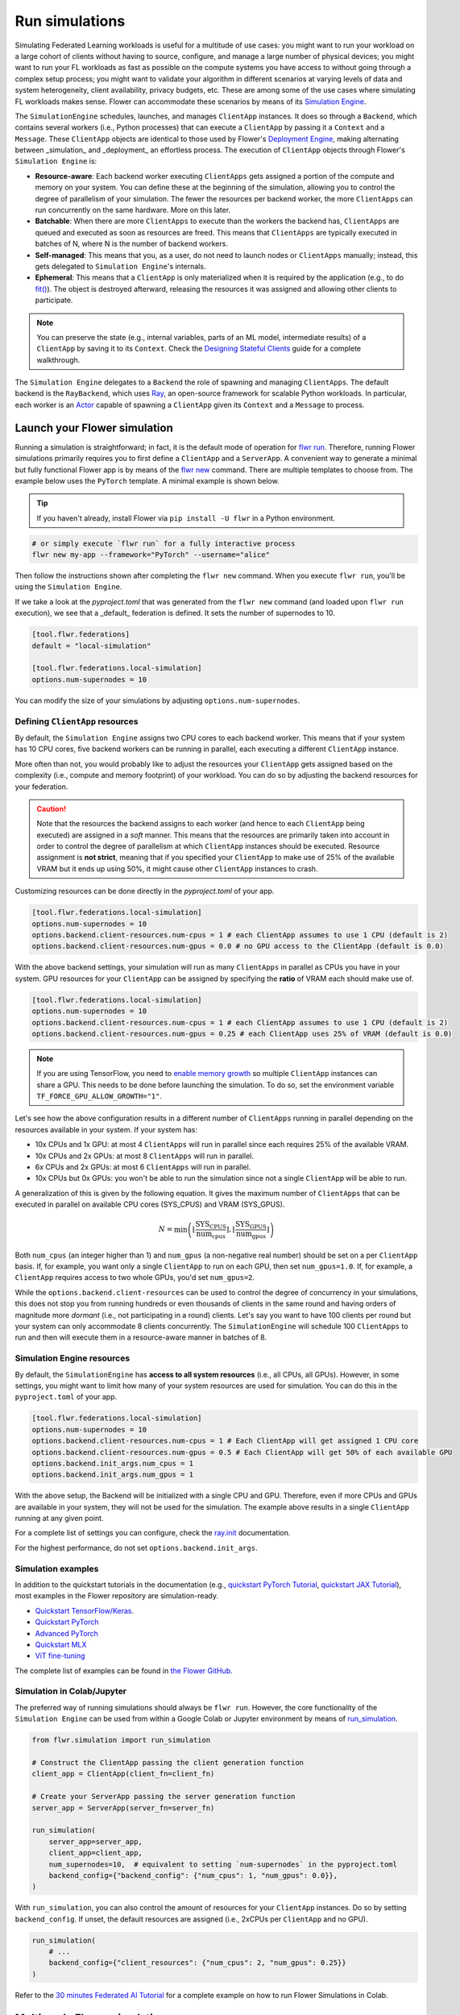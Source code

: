 Run simulations
===============

Simulating Federated Learning workloads is useful for a multitude of use cases: you
might want to run your workload on a large cohort of clients without having to source,
configure, and manage a large number of physical devices; you might want to run your FL
workloads as fast as possible on the compute systems you have access to without going
through a complex setup process; you might want to validate your algorithm in different
scenarios at varying levels of data and system heterogeneity, client availability,
privacy budgets, etc. These are among some of the use cases where simulating FL
workloads makes sense. Flower can accommodate these scenarios by means of its
`Simulation Engine <contributor-explanation-architecture.html#simulation-engine>`_.

The ``SimulationEngine`` schedules, launches, and manages ``ClientApp`` instances. It
does so through a ``Backend``, which contains several workers (i.e., Python processes)
that can execute a ``ClientApp`` by passing it a ``Context`` and a ``Message``. These
``ClientApp`` objects are identical to those used by Flower's `Deployment Engine
<contributor-explanation-architecture.html>`_, making alternating between _simulation_
and _deployment_ an effortless process. The execution of ``ClientApp`` objects through
Flower's ``Simulation Engine`` is:

- **Resource-aware**: Each backend worker executing ``ClientApps`` gets assigned a
  portion of the compute and memory on your system. You can define these at the
  beginning of the simulation, allowing you to control the degree of parallelism of your
  simulation. The fewer the resources per backend worker, the more ``ClientApps`` can
  run concurrently on the same hardware. More on this later.
- **Batchable**: When there are more ``ClientApps`` to execute than the workers the
  backend has, ``ClientApps`` are queued and executed as soon as resources are freed.
  This means that ``ClientApps`` are typically executed in batches of N, where N is the
  number of backend workers.
- **Self-managed**: This means that you, as a user, do not need to launch nodes or
  ``ClientApps`` manually; instead, this gets delegated to ``Simulation Engine``'s
  internals.
- **Ephemeral**: This means that a ``ClientApp`` is only materialized when it is
  required by the application (e.g., to do `fit()
  <ref-api-flwr.html#flwr.client.Client.fit>`_). The object is destroyed afterward,
  releasing the resources it was assigned and allowing other clients to participate.

.. note::

    You can preserve the state (e.g., internal variables, parts of an ML model,
    intermediate results) of a ``ClientApp`` by saving it to its ``Context``. Check the
    `Designing Stateful Clients <how-to-design-stateful-clients.rst>`_ guide for a
    complete walkthrough.

The ``Simulation Engine`` delegates to a ``Backend`` the role of spawning and managing
``ClientApps``. The default backend is the ``RayBackend``, which uses `Ray
<https://www.ray.io/>`_, an open-source framework for scalable Python workloads. In
particular, each worker is an `Actor
<https://docs.ray.io/en/latest/ray-core/actors.html>`_ capable of spawning a
``ClientApp`` given its ``Context`` and a ``Message`` to process.

Launch your Flower simulation
-----------------------------

Running a simulation is straightforward; in fact, it is the default mode of operation
for `flwr run <ref-api-cli.html#flwr-run>`_. Therefore, running Flower simulations
primarily requires you to first define a ``ClientApp`` and a ``ServerApp``. A convenient
way to generate a minimal but fully functional Flower app is by means of the `flwr new
<ref-api-cli.html#flwr-new>`_ command. There are multiple templates to choose from. The
example below uses the ``PyTorch`` template. A minimal example is shown below.

.. tip::

    If you haven't already, install Flower via ``pip install -U flwr`` in a Python
    environment.

.. code-block:: shell

    # or simply execute `flwr run` for a fully interactive process
    flwr new my-app --framework="PyTorch" --username="alice"

Then follow the instructions shown after completing the ``flwr new`` command. When you
execute ``flwr run``, you'll be using the ``Simulation Engine``.

If we take a look at the `pyproject.toml` that was generated from the ``flwr new``
command (and loaded upon ``flwr run`` execution), we see that a _default_ federation is
defined. It sets the number of supernodes to 10.

.. code-block:: toml

    [tool.flwr.federations]
    default = "local-simulation"

    [tool.flwr.federations.local-simulation]
    options.num-supernodes = 10

You can modify the size of your simulations by adjusting ``options.num-supernodes``.

.. _clientappresources:

Defining ``ClientApp`` resources
~~~~~~~~~~~~~~~~~~~~~~~~~~~~~~~~

By default, the ``Simulation Engine`` assigns two CPU cores to each backend worker. This
means that if your system has 10 CPU cores, five backend workers can be running in
parallel, each executing a different ``ClientApp`` instance.

More often than not, you would probably like to adjust the resources your ``ClientApp``
gets assigned based on the complexity (i.e., compute and memory footprint) of your
workload. You can do so by adjusting the backend resources for your federation.

.. caution::

    Note that the resources the backend assigns to each worker (and hence to each
    ``ClientApp`` being executed) are assigned in a *soft* manner. This means that the
    resources are primarily taken into account in order to control the degree of
    parallelism at which ``ClientApp`` instances should be executed. Resource assignment
    is **not strict**, meaning that if you specified your ``ClientApp`` to make use of
    25% of the available VRAM but it ends up using 50%, it might cause other
    ``ClientApp`` instances to crash.

Customizing resources can be done directly in the `pyproject.toml` of your app.

.. code-block:: toml

    [tool.flwr.federations.local-simulation]
    options.num-supernodes = 10
    options.backend.client-resources.num-cpus = 1 # each ClientApp assumes to use 1 CPU (default is 2)
    options.backend.client-resources.num-gpus = 0.0 # no GPU access to the ClientApp (default is 0.0)

With the above backend settings, your simulation will run as many ``ClientApps`` in
parallel as CPUs you have in your system. GPU resources for your ``ClientApp`` can be
assigned by specifying the **ratio** of VRAM each should make use of.

.. code-block:: toml

    [tool.flwr.federations.local-simulation]
    options.num-supernodes = 10
    options.backend.client-resources.num-cpus = 1 # each ClientApp assumes to use 1 CPU (default is 2)
    options.backend.client-resources.num-gpus = 0.25 # each ClientApp uses 25% of VRAM (default is 0.0)

.. note::

    If you are using TensorFlow, you need to `enable memory growth
    <https://www.tensorflow.org/guide/gpu#limiting_gpu_memory_growth>`_ so multiple
    ``ClientApp`` instances can share a GPU. This needs to be done before launching the
    simulation. To do so, set the environment variable
    ``TF_FORCE_GPU_ALLOW_GROWTH="1"``.

Let's see how the above configuration results in a different number of ``ClientApps``
running in parallel depending on the resources available in your system. If your system
has:

- 10x CPUs and 1x GPU: at most 4 ``ClientApps`` will run in parallel since each requires
  25% of the available VRAM.
- 10x CPUs and 2x GPUs: at most 8 ``ClientApps`` will run in parallel.
- 6x CPUs and 2x GPUs: at most 6 ``ClientApps`` will run in parallel.
- 10x CPUs but 0x GPUs: you won't be able to run the simulation since not a single
  ``ClientApp`` will be able to run.

A generalization of this is given by the following equation. It gives the maximum number
of ``ClientApps`` that can be executed in parallel on available CPU cores (SYS_CPUS) and
VRAM (SYS_GPUS).

.. math::

    N = \min\left(\left\lfloor \frac{\text{SYS_CPUS}}{\text{num_cpus}} \right\rfloor, \left\lfloor \frac{\text{SYS_GPUS}}{\text{num_gpus}} \right\rfloor\right)

Both ``num_cpus`` (an integer higher than 1) and ``num_gpus`` (a non-negative real
number) should be set on a per ``ClientApp`` basis. If, for example, you want only a
single ``ClientApp`` to run on each GPU, then set ``num_gpus=1.0``. If, for example, a
``ClientApp`` requires access to two whole GPUs, you'd set ``num_gpus=2``.

While the ``options.backend.client-resources`` can be used to control the degree of
concurrency in your simulations, this does not stop you from running hundreds or even
thousands of clients in the same round and having orders of magnitude more `dormant`
(i.e., not participating in a round) clients. Let's say you want to have 100 clients per
round but your system can only accommodate 8 clients concurrently. The
``SimulationEngine`` will schedule 100 ``ClientApps`` to run and then will execute them
in a resource-aware manner in batches of 8.

Simulation Engine resources
~~~~~~~~~~~~~~~~~~~~~~~~~~~

By default, the ``SimulationEngine`` has **access to all system resources** (i.e., all
CPUs, all GPUs). However, in some settings, you might want to limit how many of your
system resources are used for simulation. You can do this in the ``pyproject.toml`` of
your app.

.. code-block:: toml

    [tool.flwr.federations.local-simulation]
    options.num-supernodes = 10
    options.backend.client-resources.num-cpus = 1 # Each ClientApp will get assigned 1 CPU core
    options.backend.client-resources.num-gpus = 0.5 # Each ClientApp will get 50% of each available GPU
    options.backend.init_args.num_cpus = 1
    options.backend.init_args.num_gpus = 1

With the above setup, the Backend will be initialized with a single CPU and GPU.
Therefore, even if more CPUs and GPUs are available in your system, they will not be
used for the simulation. The example above results in a single ``ClientApp`` running at
any given point.

For a complete list of settings you can configure, check the `ray.init
<https://docs.ray.io/en/latest/ray-core/api/doc/ray.init.html#ray-init>`_ documentation.

For the highest performance, do not set ``options.backend.init_args``.

Simulation examples
~~~~~~~~~~~~~~~~~~~

In addition to the quickstart tutorials in the documentation (e.g., `quickstart PyTorch
Tutorial <tutorial-quickstart-pytorch.html>`_, `quickstart JAX Tutorial
<tutorial-quickstart-jax.html>`_), most examples in the Flower repository are
simulation-ready.

- `Quickstart TensorFlow/Keras
  <https://github.com/adap/flower/tree/main/examples/quickstart-tensorflow>`_.
- `Quickstart PyTorch
  <https://github.com/adap/flower/tree/main/examples/quickstart-pytorch>`_
- `Advanced PyTorch
  <https://github.com/adap/flower/tree/main/examples/advanced-pytorch>`_
- `Quickstart MLX <https://github.com/adap/flower/tree/main/examples/quickstart-mlx>`_
- `ViT fine-tuning <https://github.com/adap/flower/tree/main/examples/flowertune-vit>`_

The complete list of examples can be found in `the Flower GitHub
<https://github.com/adap/flower/tree/main/examples>`_.

Simulation in Colab/Jupyter
~~~~~~~~~~~~~~~~~~~~~~~~~~~

The preferred way of running simulations should always be ``flwr run``. However, the
core functionality of the ``Simulation Engine`` can be used from within a Google Colab
or Jupyter environment by means of `run_simulation
<ref-api-flwr.html#flwr.simulation.run_simulation>`_.

.. code-block:: python

    from flwr.simulation import run_simulation

    # Construct the ClientApp passing the client generation function
    client_app = ClientApp(client_fn=client_fn)

    # Create your ServerApp passing the server generation function
    server_app = ServerApp(server_fn=server_fn)

    run_simulation(
        server_app=server_app,
        client_app=client_app,
        num_supernodes=10,  # equivalent to setting `num-supernodes` in the pyproject.toml
        backend_config={"backend_config": {"num_cpus": 1, "num_gpus": 0.0}},
    )

With ``run_simulation``, you can also control the amount of resources for your
``ClientApp`` instances. Do so by setting ``backend_config``. If unset, the default
resources are assigned (i.e., 2xCPUs per ``ClientApp`` and no GPU).

.. code-block:: python

    run_simulation(
        # ...
        backend_config={"client_resources": {"num_cpus": 2, "num_gpus": 0.25}}
    )

Refer to the `30 minutes Federated AI Tutorial
<https://colab.research.google.com/github/adap/flower/blob/main/examples/flower-in-30-minutes/tutorial.ipynb>`_
for a complete example on how to run Flower Simulations in Colab.

Multi-node Flower simulations
-----------------------------

Flower's ``SimulationEngine`` allows you to run FL simulations across multiple compute
nodes. Before starting your multi-node simulation, ensure that you:

1. Have the same Python environment on all nodes.
2. Have a copy of your code (e.g., your entire repo) on all nodes.
3. Have a copy of your dataset on all nodes. If you are using partitions from `Flower
   Datasets <https://flower.ai/docs/datasets>`_, ensure they are the same.
4. Start Ray on your head node: on the terminal, type ``ray start --head``. This command
   will print a few lines, one of which indicates how to attach other nodes to the head
   node.
5. Attach other nodes to the head node: copy the command shown after starting the head
   and execute it on the terminal of a new node. For example: ``ray start
   --address='192.168.1.132:6379'``.

With all the above done, you can run your code from the head node as you would if the
simulation were running on a single node. In other words:

.. code-block:: shell

    # From your head node, launch the simulation
    flwr run .

Once your simulation is finished, if you'd like to dismantle your cluster, you simply
need to run the command ``ray stop`` in each node's terminal (including the head node).

.. note::

    When attaching a new node to the head, all its resources (i.e., all CPUs, all GPUs)
    will be visible by the head node. This means that the ``Simulation Engine`` can
    schedule as many ``ClientApp`` instances as that node can possibly run. In some
    settings, you might want to exclude certain resources from the simulation. You can
    do this by appending `--num-cpus=<NUM_CPUS_FROM_NODE>` and/or
    `--num-gpus=<NUM_GPUS_FROM_NODE>` in any ``ray start`` command (including when
    starting the head).

FAQ for Simulations
-------------------

.. dropdown:: Can I make my ``ClientApp`` instances stateful?

    Yes. Use the ``state`` attribute of the `Context <ref-api-flwr.html#flwr.common.Context>`_ object that is passed to the ``ClientApp`` to save variables, parameters, or results to it. Read the `Designing Stateful Clients <how-to-design-stateful-clients.rst>`_ guide for a complete walkthrough.

.. dropdown:: Can I run multiple simulations on the same machine?

    Yes, but bear in mind that each simulation isn't aware of the resource usage of the other. If your simulations make use of GPUs, consider setting the ``CUDA_VISIBLE_DEVICES`` environment variable to make each simulation use a different set of the available GPUs. Export such an environment variable before starting ``flwr run``.

.. dropdown:: Are the CPU/GPU resources set for each ``ClientApp`` enforced?

    No. They are exclusively used by the simulation backend to control how many workers can be created on startup. Let's say N backend workers are launched, then at most N ``ClientApp`` instances will be running in parallel. It is your responsibility to ensure ``ClientApp`` instances have enough resources to execute their workload (e.g., fine-tune a transformer model).

.. dropdown:: My ``ClientApp`` is triggering OOM on my GPU. What should I do?

    It is likely that your `num_gpus` setting, which controls the number of ``ClientApp`` instances that can share a GPU, is too low (meaning too many ``ClientApps`` share the same GPU). Try the following:

    1. Set your ``num_gpus=1``. This will make a single ``ClientApp`` run on a GPU.
    2. Inspect how much VRAM is being used (use ``nvidia-smi`` for this).
    3. Based on the VRAM you see your single ``ClientApp`` using, calculate how many more would fit within the remaining VRAM. One divided by the total number of ``ClientApps`` is the ``num_gpus`` value you should set.

    Refer to :ref:`clientappresources` for more details.

    If your ``ClientApp`` is using TensorFlow, make sure you are exporting ``TF_FORCE_GPU_ALLOW_GROWTH="1"`` before starting your simulation. For more details, check.

.. dropdown:: How do I know what's the right ``num_cpus`` and ``num_gpus`` for my ``ClientApp``?

    A good practice is to start by running the simulation for a few rounds with higher ``num_cpus`` and ``num_gpus`` than what is really needed (e.g., ``num_cpus=8`` and, if you have a GPU, ``num_gpus=1``). Then monitor your CPU and GPU utilization. For this, you can make use of tools such as ``htop`` and ``nvidia-smi``. If you see overall resource utilization remains low, try lowering ``num_cpus`` and ``num_gpus`` (recall this will make more ``ClientApp`` instances run in parallel) until you see a satisfactory system resource utilization.

    Note that if the workload on your ``ClientApp`` instances is not homogeneous (i.e., some come with a larger compute or memory footprint), you'd probably want to focus on those when coming up with a good value for ``num_gpus`` and ``num_cpus``.

.. dropdown:: Can I assign different resources to each ``ClientApp`` instance?

    No. All ``ClientApp`` objects are assumed to make use of the same ``num_cpus`` and ``num_gpus``. When setting these values (refer to :ref:`clientappresources` for more details), ensure the ``ClientApp`` with the largest memory footprint (either RAM or VRAM) can run in your system with others like it in parallel.

.. dropdown:: My ``ServerApp`` also needs to make use of the GPU (e.g., to do evaluation of the *global model* after aggregation). Is this GPU usage taken into account by the ``SimulationEngine``?

    No. The ``SimulationEngine`` only manages ``ClientApps`` and therefore is only aware of the system resources they require. If your ``ServerApp`` makes use of substantial compute or memory resources, factor that into account when setting ``num_cpus`` and ``num_gpus``.

.. dropdown:: Can I indicate on what resource a specific instance of a ``ClientApp`` should run? Can I do resource placement?

    Currently, the placement of ``ClientApp`` instances is managed by the ``RayBackend`` (the only backend available as of ``flwr==1.13.0``) and cannot be customized. Implementing a *custom* backend would be a way of achieving resource placement.
